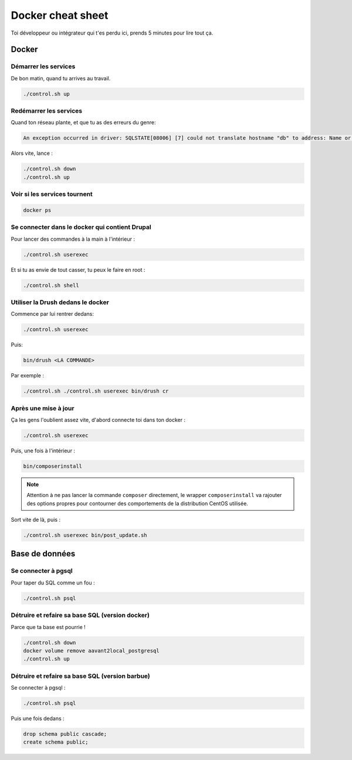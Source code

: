 Docker cheat sheet
^^^^^^^^^^^^^^^^^^

Toi développeur ou intégrateur qui t'es perdu ici, prends 5 minutes pour lire tout ça.

Docker
------

Démarrer les services
#####################

De bon matin, quand tu arrives au travail.

.. code-block:: sh

   ./control.sh up

Redémarrer les services
#######################

Quand ton réseau plante, et que tu as des erreurs du genre:

.. code-block:: sh

   An exception occurred in driver: SQLSTATE[08006] [7] could not translate hostname "db" to address: Name or service not known

Alors vite, lance :

.. code-block:: sh

   ./control.sh down
   ./control.sh up

Voir si les services tournent
#############################


.. code-block:: sh

   docker ps

Se connecter dans le docker qui contient Drupal
################################################

Pour lancer des commandes à la main à l'intérieur :

.. code-block:: sh

   ./control.sh userexec

Et si tu as envie de tout casser, tu peux le faire en root :

.. code-block:: sh

   ./control.sh shell

Utiliser la Drush dedans le docker
############################################

Commence par lui rentrer dedans:

.. code-block:: sh

   ./control.sh userexec

Puis:

.. code-block:: sh

   bin/drush <LA COMMANDE>

Par exemple :

.. code-block:: sh

   ./control.sh ./control.sh userexec bin/drush cr

Après une mise à jour
#####################

Ça les gens l'oublient assez vite, d'abord connecte toi dans ton docker :

.. code-block:: sh

   ./control.sh userexec

Puis, une fois à l'intérieur :

.. code-block:: sh

   bin/composerinstall

.. note::

   Attention à ne pas lancer la commande ``composer`` directement, le wrapper
   ``composerinstall`` va rajouter des options propres pour contourner des
   comportements de la distribution CentOS utilisée.

Sort vite de là, puis :

.. code-block:: sh

    ./control.sh userexec bin/post_update.sh

Base de données
---------------

Se connecter à pgsql
####################

Pour taper du SQL comme un fou :

.. code-block:: sh

   ./control.sh psql

Détruire et refaire sa base SQL (version docker)
################################################

Parce que ta base est pourrie !

.. code-block:: sh

   ./control.sh down
   docker volume remove aavant2local_postgresql
   ./control.sh up

Détruire et refaire sa base SQL (version barbue)
################################################

Se connecter à pgsql :

.. code-block:: sh

   ./control.sh psql

Puis une fois dedans :

.. code-block:: sql

   drop schema public cascade;
   create schema public;
